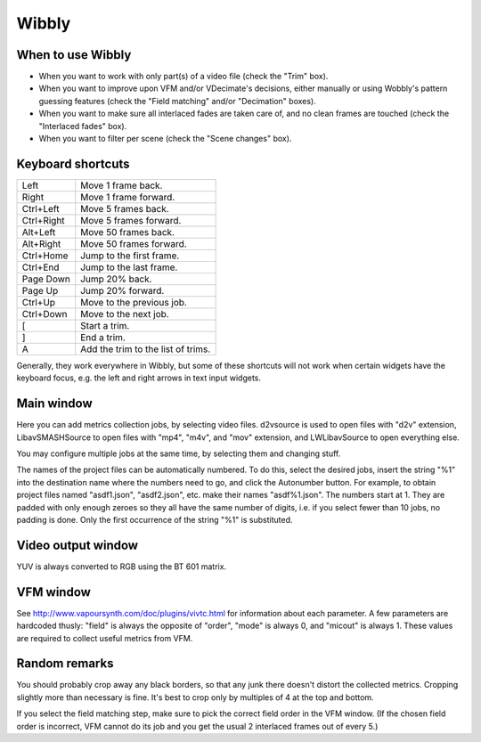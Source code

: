 Wibbly
######

When to use Wibbly
==================

- When you want to work with only part(s) of a video file (check the "Trim" box).

- When you want to improve upon VFM and/or VDecimate's decisions, either manually or using Wobbly's pattern guessing features (check the "Field matching" and/or "Decimation" boxes).

- When you want to make sure all interlaced fades are taken care of, and no clean frames are touched (check the "Interlaced fades" box).

- When you want to filter per scene (check the "Scene changes" box).


Keyboard shortcuts
==================

+-------------------+---------------------------------------+
| Left              | Move 1 frame back.                    |
+-------------------+---------------------------------------+
| Right             | Move 1 frame forward.                 |
+-------------------+---------------------------------------+
| Ctrl+Left         | Move 5 frames back.                   |
+-------------------+---------------------------------------+
| Ctrl+Right        | Move 5 frames forward.                |
+-------------------+---------------------------------------+
| Alt+Left          | Move 50 frames back.                  |
+-------------------+---------------------------------------+
| Alt+Right         | Move 50 frames forward.               |
+-------------------+---------------------------------------+
| Ctrl+Home         | Jump to the first frame.              |
+-------------------+---------------------------------------+
| Ctrl+End          | Jump to the last frame.               |
+-------------------+---------------------------------------+
| Page Down         | Jump 20% back.                        |
+-------------------+---------------------------------------+
| Page Up           | Jump 20% forward.                     |
+-------------------+---------------------------------------+
| Ctrl+Up           | Move to the previous job.             |
+-------------------+---------------------------------------+
| Ctrl+Down         | Move to the next job.                 |
+-------------------+---------------------------------------+
| [                 | Start a trim.                         |
+-------------------+---------------------------------------+
| ]                 | End a trim.                           |
+-------------------+---------------------------------------+
| A                 | Add the trim to the list of trims.    |
+-------------------+---------------------------------------+

Generally, they work everywhere in Wibbly, but some of these shortcuts will not work when certain widgets have the keyboard focus, e.g. the left and right arrows in text input widgets.


Main window
===========

Here you can add metrics collection jobs, by selecting video files. d2vsource is used to open files with "d2v" extension, LibavSMASHSource to open files with "mp4", "m4v", and "mov" extension, and LWLibavSource to open everything else.

You may configure multiple jobs at the same time, by selecting them and changing stuff.

The names of the project files can be automatically numbered. To do this, select the desired jobs, insert the string "%1" into the destination name where the numbers need to go, and click the Autonumber button. For example, to obtain project files named "asdf1.json", "asdf2.json", etc. make their names "asdf%1.json". The numbers start at 1. They are padded with only enough zeroes so they all have the same number of digits, i.e. if you select fewer than 10 jobs, no padding is done. Only the first occurrence of the string "%1" is substituted.


Video output window
===================

YUV is always converted to RGB using the BT 601 matrix.


VFM window
==========

See http://www.vapoursynth.com/doc/plugins/vivtc.html for information about each parameter. A few parameters are hardcoded thusly: "field" is always the opposite of "order", "mode" is always 0, and "micout" is always 1. These values are required to collect useful metrics from VFM.


Random remarks
==============

You should probably crop away any black borders, so that any junk there doesn't distort the collected metrics. Cropping slightly more than necessary is fine. It's best to crop only by multiples of 4 at the top and bottom.

If you select the field matching step, make sure to pick the correct field order in the VFM window. (If the chosen field order is incorrect, VFM cannot do its job and you get the usual 2 interlaced frames out of every 5.)

